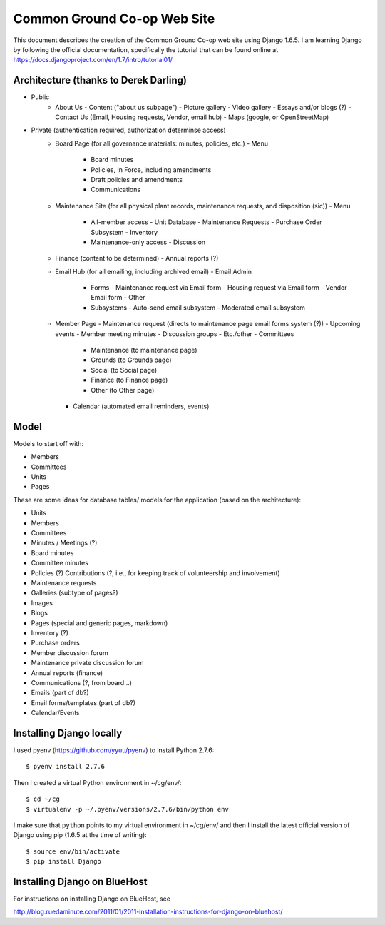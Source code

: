 ================================================================================
  Common Ground Co-op Web Site
================================================================================

This document describes the creation of the Common Ground Co-op web site using
Django 1.6.5. I am learning Django by following the official documentation,
specifically the tutorial that can be found online at
https://docs.djangoproject.com/en/1.7/intro/tutorial01/


Architecture (thanks to Derek Darling)
================================================================================

- Public
    - About Us
      - Content ("about us subpage")
      - Picture gallery
      - Video gallery
      - Essays and/or blogs (?)
      - Contact Us (Email, Housing requests, Vendor, email hub)
      - Maps (google, or OpenStreetMap)
- Private (authentication required, authorization determinse access)
    - Board Page (for all governance materials: minutes, policies, etc.)
      - Menu
        - Board minutes
        - Policies, In Force, including amendments
        - Draft policies and amendments
        - Communications
    - Maintenance Site (for all physical plant records, maintenance requests,
      and disposition (sic))
      - Menu
        - All-member access
          - Unit Database
          - Maintenance Requests
          - Purchase Order Subsystem
          - Inventory
        - Maintenance-only access
          - Discussion
    - Finance (content to be determined)
      - Annual reports (?)
    - Email Hub (for all emailing, including archived email)
      - Email Admin
        - Forms
          - Maintenance request via Email form
          - Housing request via Email form
          - Vendor Email form
          - Other
        - Subsystems
          - Auto-send email subsystem
          - Moderated email subsystem
    - Member Page
      - Maintenance request (directs to maintenance page email forms system (?))
      - Upcoming events
      - Member meeting minutes
      - Discussion groups
      - Etc./other
      - Committees
        - Maintenance (to maintenance page)
        - Grounds (to Grounds page)
        - Social (to Social page)
        - Finance (to Finance page)
        - Other (to Other page)
      - Calendar (automated email reminders, events)


Model
================================================================================

Models to start off with:

- Members
- Committees
- Units
- Pages


These are some ideas for database tables/ models for the application (based on
the architecture):

- Units
- Members
- Committees
- Minutes / Meetings (?)
- Board minutes
- Committee minutes
- Policies (?)
  Contributions (?, i.e., for keeping track of volunteership and involvement)
- Maintenance requests
- Galleries (subtype of pages?)
- Images
- Blogs
- Pages (special and generic pages, markdown)
- Inventory (?)
- Purchase orders
- Member discussion forum
- Maintenance private discussion forum
- Annual reports (finance)
- Communications (?, from board...)
- Emails (part of db?)
- Email forms/templates (part of db?)
- Calendar/Events


Installing Django locally
================================================================================

I used pyenv (https://github.com/yyuu/pyenv) to install Python 2.7.6::

    $ pyenv install 2.7.6

Then I created a virtual Python environment in ~/cg/env/::

    $ cd ~/cg
    $ virtualenv -p ~/.pyenv/versions/2.7.6/bin/python env

I make sure that ``python`` points to my virtual environment in ~/cg/env/ and
then I install the latest official version of Django using pip (1.6.5 at the time
of writing)::

    $ source env/bin/activate
    $ pip install Django



Installing Django on BlueHost
================================================================================

For instructions on installing Django on BlueHost, see

http://blog.ruedaminute.com/2011/01/2011-installation-instructions-for-django-on-bluehost/

